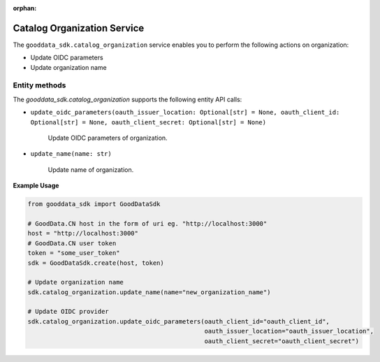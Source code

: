 :orphan:

Catalog Organization Service
****************************

The ``gooddata_sdk.catalog_organization`` service enables you to perform the following actions
on organization:

* Update OIDC parameters
* Update organization name

.. _o entity methods:

Entity methods
^^^^^^^^^^^^^^

The *gooddata_sdk.catalog_organization* supports the following entity API calls:

* ``update_oidc_parameters(oauth_issuer_location: Optional[str] = None, oauth_client_id: Optional[str] = None, oauth_client_secret: Optional[str] = None)``

    Update OIDC parameters of organization.

* ``update_name(name: str)``

    Update name of organization.

**Example Usage**

.. code-block:: python

    from gooddata_sdk import GoodDataSdk

    # GoodData.CN host in the form of uri eg. "http://localhost:3000"
    host = "http://localhost:3000"
    # GoodData.CN user token
    token = "some_user_token"
    sdk = GoodDataSdk.create(host, token)

    # Update organization name
    sdk.catalog_organization.update_name(name="new_organization_name")

    # Update OIDC provider
    sdk.catalog_organization.update_oidc_parameters(oauth_client_id="oauth_client_id",
                                                    oauth_issuer_location="oauth_issuer_location",
                                                    oauth_client_secret="oauth_client_secret")
